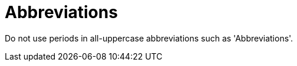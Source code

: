 :navtitle: Abbreviations
:keywords: reference, rule, Abbreviations

= Abbreviations

Do not use periods in all-uppercase abbreviations such as 'Abbreviations'.



